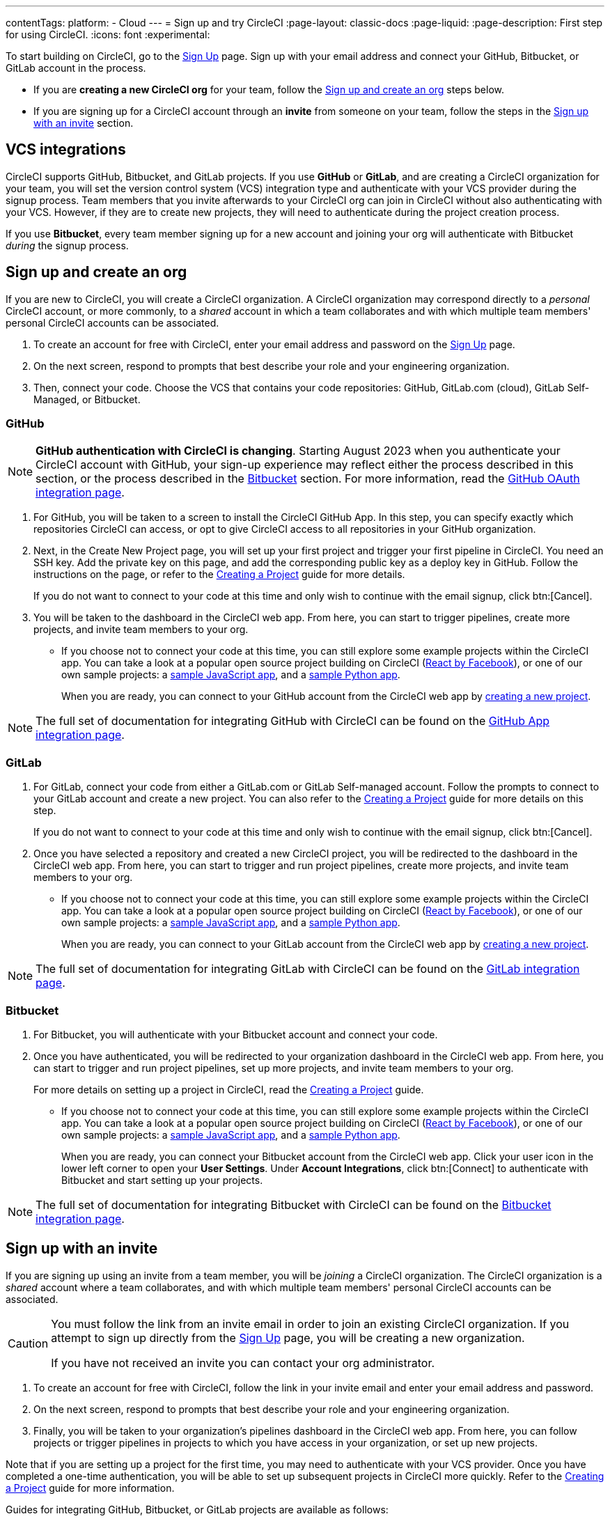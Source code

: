 ---
contentTags:
  platform:
  - Cloud
---
= Sign up and try CircleCI
:page-layout: classic-docs
:page-liquid:
:page-description: First step for using CircleCI.
:icons: font
:experimental:

To start building on CircleCI, go to the link:https://circleci.com/signup/[Sign Up] page. Sign up with your email address and connect your GitHub, Bitbucket, or GitLab account in the process.

- If you are **creating a new CircleCI org** for your team, follow the xref:#sign-up-and-create-an-org[Sign up and create an org] steps below.
- If you are signing up for a CircleCI account through an **invite** from someone on your team, follow the steps in the xref:#sign-up-with-an-invite[Sign up with an invite] section.

[#vcs-integrations]
== VCS integrations

CircleCI supports GitHub, Bitbucket, and GitLab projects. If you use **GitHub** or **GitLab**, and are creating a CircleCI organization for your team, you will set the version control system (VCS) integration type and authenticate with your VCS provider during the signup process. Team members that you invite afterwards to your CircleCI org can join in CircleCI without also authenticating with your VCS. However, if they are to create new projects, they will need to authenticate during the project creation process.

If you use **Bitbucket**, every team member signing up for a new account and joining your org will authenticate with Bitbucket _during_ the signup process.

[#sign-up-and-create-an-org]
== Sign up and create an org

If you are new to CircleCI, you will create a CircleCI organization. A CircleCI organization may correspond directly to a _personal_ CircleCI account, or more commonly, to a _shared_ account in which a team collaborates and with which multiple team members' personal CircleCI accounts can be associated. 

. To create an account for free with CircleCI, enter your email address and password on the link:https://circleci.com/signup/[Sign Up] page.

. On the next screen, respond to prompts that best describe your role and your engineering organization.

. Then, connect your code. Choose the VCS that contains your code repositories: GitHub, GitLab.com (cloud), GitLab Self-Managed, or Bitbucket.

[#GitHub]
=== GitHub

NOTE: **GitHub authentication with CircleCI is changing**. Starting August 2023 when you authenticate your CircleCI account with GitHub, your sign-up experience may reflect either the process described in this section, or the process described in the xref:#bitbucket[Bitbucket] section. For more information, read the xref:github-integration#[GitHub OAuth integration page]. 

. For GitHub, you will be taken to a screen to install the CircleCI GitHub App. In this step, you can specify exactly which repositories CircleCI can access, or opt to give CircleCI access to all repositories in your GitHub organization.

. Next, in the Create New Project page, you will set up your first project and trigger your first pipeline in CircleCI. You need an SSH key. Add the private key on this page, and add the corresponding public key as a deploy key in GitHub. Follow the instructions on the page, or refer to the xref:create-project#[Creating a Project] guide for more details.
+
If you do not want to connect to your code at this time and only wish to continue with the email signup, click btn:[Cancel]. 

. You will be taken to the dashboard in the CircleCI web app. From here, you can start to trigger pipelines, create more projects, and invite team members to your org.

** If you choose not to connect your code at this time, you can still explore some example projects within the CircleCI app. You can take a look at a popular open source project building on CircleCI (link:https://app.circleci.com/pipelines/github/facebook/react[React by Facebook]), or one of our own sample projects: a link:https://app.circleci.com/pipelines/github/CircleCI-Public/sample-javascript-cfd/[sample JavaScript app], and a link:https://app.circleci.com/pipelines/github/CircleCI-Public/sample-python-cfd/[sample Python app].
+
When you are ready, you can connect to your GitHub account from the CircleCI web app by xref:create-project#[creating a new project].

NOTE: The full set of documentation for integrating GitHub with CircleCI can be found on the xref:github-apps-integration#[GitHub App integration page].

[#gitlab]
=== GitLab

. For GitLab, connect your code from either a GitLab.com or GitLab Self-managed account. Follow the prompts to connect to your GitLab account and create a new project. You can also refer to the xref:create-project#[Creating a Project] guide for more details on this step.
+
If you do not want to connect to your code at this time and only wish to continue with the email signup, click btn:[Cancel]. 

. Once you have selected a repository and created a new CircleCI project, you will be redirected to the dashboard in the CircleCI web app. From here, you can start to trigger and run project pipelines, create more projects, and invite team members to your org.

** If you choose not to connect your code at this time, you can still explore some example projects within the CircleCI app. You can take a look at a popular open source project building on CircleCI (link:https://app.circleci.com/pipelines/github/facebook/react[React by Facebook]), or one of our own sample projects: a link:https://app.circleci.com/pipelines/github/CircleCI-Public/sample-javascript-cfd/[sample JavaScript app], and a link:https://app.circleci.com/pipelines/github/CircleCI-Public/sample-python-cfd/[sample Python app].
+
When you are ready, you can connect to your GitLab account from the CircleCI web app by xref:create-project#[creating a new project].

NOTE: The full set of documentation for integrating GitLab with CircleCI can be found on the xref:gitlab-integration#[GitLab integration page].

[#bitbucket]
=== Bitbucket

. For Bitbucket, you will authenticate with your Bitbucket account and connect your code.

. Once you have authenticated, you will be redirected to your organization dashboard in the CircleCI web app. From here, you can start to trigger and run project pipelines, set up more projects, and invite team members to your org.
+
For more details on setting up a project in CircleCI, read the xref:create-project#[Creating a Project] guide.

** If you choose not to connect your code at this time, you can still explore some example projects within the CircleCI app. You can take a look at a popular open source project building on CircleCI (link:https://app.circleci.com/pipelines/github/facebook/react[React by Facebook]), or one of our own sample projects: a link:https://app.circleci.com/pipelines/github/CircleCI-Public/sample-javascript-cfd/[sample JavaScript app], and a link:https://app.circleci.com/pipelines/github/CircleCI-Public/sample-python-cfd/[sample Python app].
+
When you are ready, you can connect your Bitbucket account from the CircleCI web app. Click your user icon in the lower left corner to open your *User Settings*. Under *Account Integrations*, click btn:[Connect] to authenticate with Bitbucket and start setting up your projects. 

NOTE: The full set of documentation for integrating Bitbucket with CircleCI can be found on the xref:bitbucket-integration#[Bitbucket integration page].

[#sign-up-with-an-invite]
== Sign up with an invite

If you are signing up using an invite from a team member, you will be _joining_ a CircleCI organization. The CircleCI organization is a _shared_ account where a team collaborates, and with which multiple team members' personal CircleCI accounts can be associated. 

[CAUTION] 
====
You must follow the link from an invite email in order to join an existing CircleCI organization. If you attempt to sign up directly from the link:https://circleci.com/signup/[Sign Up] page, you will be creating a new organization. 

If you have not received an invite you can contact your org administrator.
====

. To create an account for free with CircleCI, follow the link in your invite email and enter your email address and password. 

. On the next screen, respond to prompts that best describe your role and your engineering organization.

. Finally, you will be taken to your organization's pipelines dashboard in the CircleCI web app. From here, you can follow projects or trigger pipelines in projects to which you have access in your organization, or set up new projects.

Note that if you are setting up a project for the first time, you may need to authenticate with your VCS provider. Once you have completed a one-time authentication, you will be able to set up subsequent projects in CircleCI more quickly. Refer to the xref:create-project#[Creating a Project] guide for more information. 

Guides for integrating GitHub, Bitbucket, or GitLab projects are available as follows:

- xref:github-apps-integration#[GitHub App integration]
- xref:github-integration#[GitHub OAuth integration]
- xref:bitbucket-integration#[Bitbucket integration]
- xref:gitlab-integration#[GitLab integration]

[#terms]
== Terms

By signing up, you are agreeing to our link:https://circleci.com/terms-of-service/[SaaS Agreement] and link:https://circleci.com/privacy/[Privacy Policy]. We ask for read/write access to make your experience seamless on CircleCI. If you are a GitHub user and aren’t ready to share access to your private projects, you can choose public repos instead. Protected by reCAPTCHA, Google link:https://policies.google.com/privacy?hl=en[Privacy Policy] and link:https://policies.google.com/terms?hl=en[Terms of Service] apply.

[#next-steps]
== Next steps

- Read the xref:invite-your-team.adoc#[Invite your team] page for steps on adding team members to your CircleCI org.
- Go to the xref:hello-world#[Hello World] page to learn the basics of setting up a CircleCI configuration file. 
- Read the xref:concepts#[Concepts] page for an overview of foundational CircleCI concepts such as pipelines, executors. 

- Refer to the full xref:configuration-reference#[CircleCI configuration reference] for creating a `.circleci/config.yml` file, which determines your execution environment and automates your tests.
